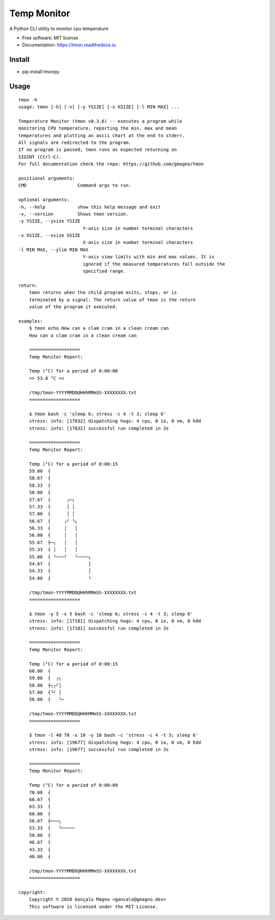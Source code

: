 ===================
Temp Monitor
===================


.. image:: https://img.shields.io/pypi/v/tmon.svg
        :target: https://pypi.python.org/pypi/tmon

.. image:: https://img.shields.io/travis/gmagno/tmon.svg
        :target: https://travis-ci.org/gmagno/tmon

.. image:: https://readthedocs.org/projects/tmon/badge/?version=latest
        :target: https://tmon.readthedocs.io/en/latest/?badge=latest
        :alt: Documentation Status

.. image:: https://img.shields.io/pypi/dm/tmonpy
        :alt: PyPI - Downloads

.. image:: https://img.shields.io/github/downloads/gmagno/tmon/total
        :alt: GitHub All Releases



A Python CLI utility to monitor cpu temperature


* Free software: MIT license
* Documentation: https://tmon.readthedocs.io.


Install
--------

* pip install tmonpy


Usage
--------

::

    tmon -h
    usage: tmon [-h] [-v] [-y YSIZE] [-x XSIZE] [-l MIN MAX] ...

    Temperature Monitor (tmon v0.3.6) -- executes a program while
    monitoring CPU temperature, reporting the min, max and mean
    temperatures and plotting an ascii chart at the end to stderr.
    All signals are redirected to the program.
    If no program is passed, tmon runs as expected returning on
    SIGINT (Ctrl-C).
    For full documentation check the repo: https://github.com/gmagno/tmon

    positional arguments:
    CMD                   Command args to run.

    optional arguments:
    -h, --help            show this help message and exit
    -v, --version         Shows tmon version.
    -y YSIZE, --ysize YSIZE
                            Y-axis size in number terminal characters
    -x XSIZE, --xsize XSIZE
                            X-axis size in number terminal characters
    -l MIN MAX, --ylim MIN MAX
                            Y-axis view limits with min and max values. It is
                            ignored if the measured temperatures fall outside the
                            specified range.

    return:
        tmon returns when the child program exits, stops, or is
        terminated by a signal. The return value of tmon is the return
        value of the program it executed.

    examples:
        $ tmon echo How can a clam cram in a clean cream can
        How can a clam cram in a clean cream can

        ===================
        Temp Monitor Report:

        Temp (°C) for a period of 0:00:00
        >> 53.0 °C <<

        /tmp/tmon-YYYYMMDD@HHhMMmSS-XXXXXXXX.txt
        ===================

        $ tmon bash -c 'sleep 6; stress -c 4 -t 3; sleep 6'
        stress: info: [17832] dispatching hogs: 4 cpu, 0 io, 0 vm, 0 hdd
        stress: info: [17832] successful run completed in 3s

        ===================
        Temp Monitor Report:

        Temp (°C) for a period of 0:00:15
        59.00  ┤
        58.67  ┤
        58.33  ┤
        58.00  ┤
        57.67  ┤      ╭─╮
        57.33  ┤      │ │
        57.00  ┤      │ │
        56.67  ┤     ╭╯ ╰╮
        56.33  ┤     │   │
        56.00  ┤     │   │
        55.67  ┼─╮   │   │
        55.33  ┤ │   │   │
        55.00  ┤ ╰───╯   ╰────╮
        54.67  ┤              │
        54.33  ┤              │
        54.00  ┤              ╰

        /tmp/tmon-YYYYMMDD@HHhMMmSS-XXXXXXXX.txt
        ===================

        $ tmon -y 5 -x 5 bash -c 'sleep 6; stress -c 4 -t 3; sleep 6'
        stress: info: [17181] dispatching hogs: 4 cpu, 0 io, 0 vm, 0 hdd
        stress: info: [17181] successful run completed in 3s

        ===================
        Temp Monitor Report:

        Temp (°C) for a period of 0:00:15
        60.00  ┤
        59.00  ┤  ╭╮
        58.00  ┼╮╭╯│
        57.00  ┤╰╯ │
        56.00  ┤   ╰─

        /tmp/tmon-YYYYMMDD@HHhMMmSS-XXXXXXXX.txt
        ===================

        $ tmon -l 40 70 -x 10 -y 10 bash -c 'stress -c 4 -t 3; sleep 6'
        stress: info: [19677] dispatching hogs: 4 cpu, 0 io, 0 vm, 0 hdd
        stress: info: [19677] successful run completed in 3s

        ===================
        Temp Monitor Report:

        Temp (°C) for a period of 0:00:09
        70.00  ┤
        66.67  ┤
        63.33  ┤
        60.00  ┤
        56.67  ┼───╮
        53.33  ┤   ╰─────
        50.00  ┤
        46.67  ┤
        43.33  ┤
        40.00  ┤

        /tmp/tmon-YYYYMMDD@HHhMMmSS-XXXXXXXX.txt
        ===================

    copyright:
        Copyright © 2020 Gonçalo Magno <goncalo@gmagno.dev>
        This software is licensed under the MIT License.
